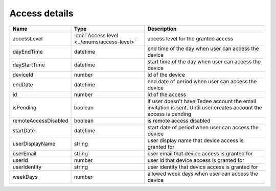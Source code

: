 Access details
-----------------

+------------------------+---------------------------------------------+------------------------------------------------------------------+
| Name                   | Type                                        | Description                                                      |
+========================+=============================================+==================================================================+
| accessLevel            | :doc:`Access level <../enums/access-level>` | access level for the granted access                              |
+------------------------+---------------------------------------------+------------------------------------------------------------------+
| dayEndTime             | datetime                                    | end time of the day when user can access the device              |
+------------------------+---------------------------------------------+------------------------------------------------------------------+
| dayStartTime           | datetime                                    | start time of the day when user can access the device            |
+------------------------+---------------------------------------------+------------------------------------------------------------------+
| deviceId               | number                                      | id of the device                                                 |
+------------------------+---------------------------------------------+------------------------------------------------------------------+
| endDate                | datetime                                    | end date of period when user can access the device               |
+------------------------+---------------------------------------------+------------------------------------------------------------------+
| id                     | number                                      | id of the access                                                 |
+------------------------+---------------------------------------------+------------------------------------------------------------------+
| isPending              | boolean                                     | if user doesn't have Tedee account the email invitation is sent. |
|                        |                                             | Until user creates account the access is pending                 |
+------------------------+---------------------------------------------+------------------------------------------------------------------+
| remoteAccessDisabled   | boolean                                     | is remote access  disabled                                       |
+------------------------+---------------------------------------------+------------------------------------------------------------------+
| startDate              | datetime                                    | start date of period when user can access the device             |
+------------------------+---------------------------------------------+------------------------------------------------------------------+
| userDisplayName        | string                                      | user display name that device access is granted for              |
+------------------------+---------------------------------------------+------------------------------------------------------------------+
| userEmail              | string                                      | user email that device access is granted for                     |
+------------------------+---------------------------------------------+------------------------------------------------------------------+
| userId                 | number                                      | user id that device access is granted for                        |
+------------------------+---------------------------------------------+------------------------------------------------------------------+
| userIdentity           | string                                      | user identity that device access is granted for                  |
+------------------------+---------------------------------------------+------------------------------------------------------------------+
| weekDays               | number                                      | allowed week days when user can access the device                |
+------------------------+---------------------------------------------+------------------------------------------------------------------+